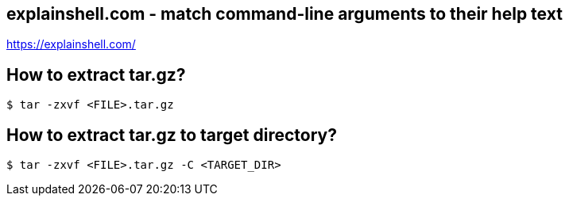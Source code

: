 == explainshell.com - match command-line arguments to their help text
https://explainshell.com/


== How to extract tar.gz?
[source,bash,options="nowrap"]
----
$ tar -zxvf <FILE>.tar.gz
----


== How to extract tar.gz to target directory?
[source,bash,options="nowrap"]
----
$ tar -zxvf <FILE>.tar.gz -C <TARGET_DIR>
----
